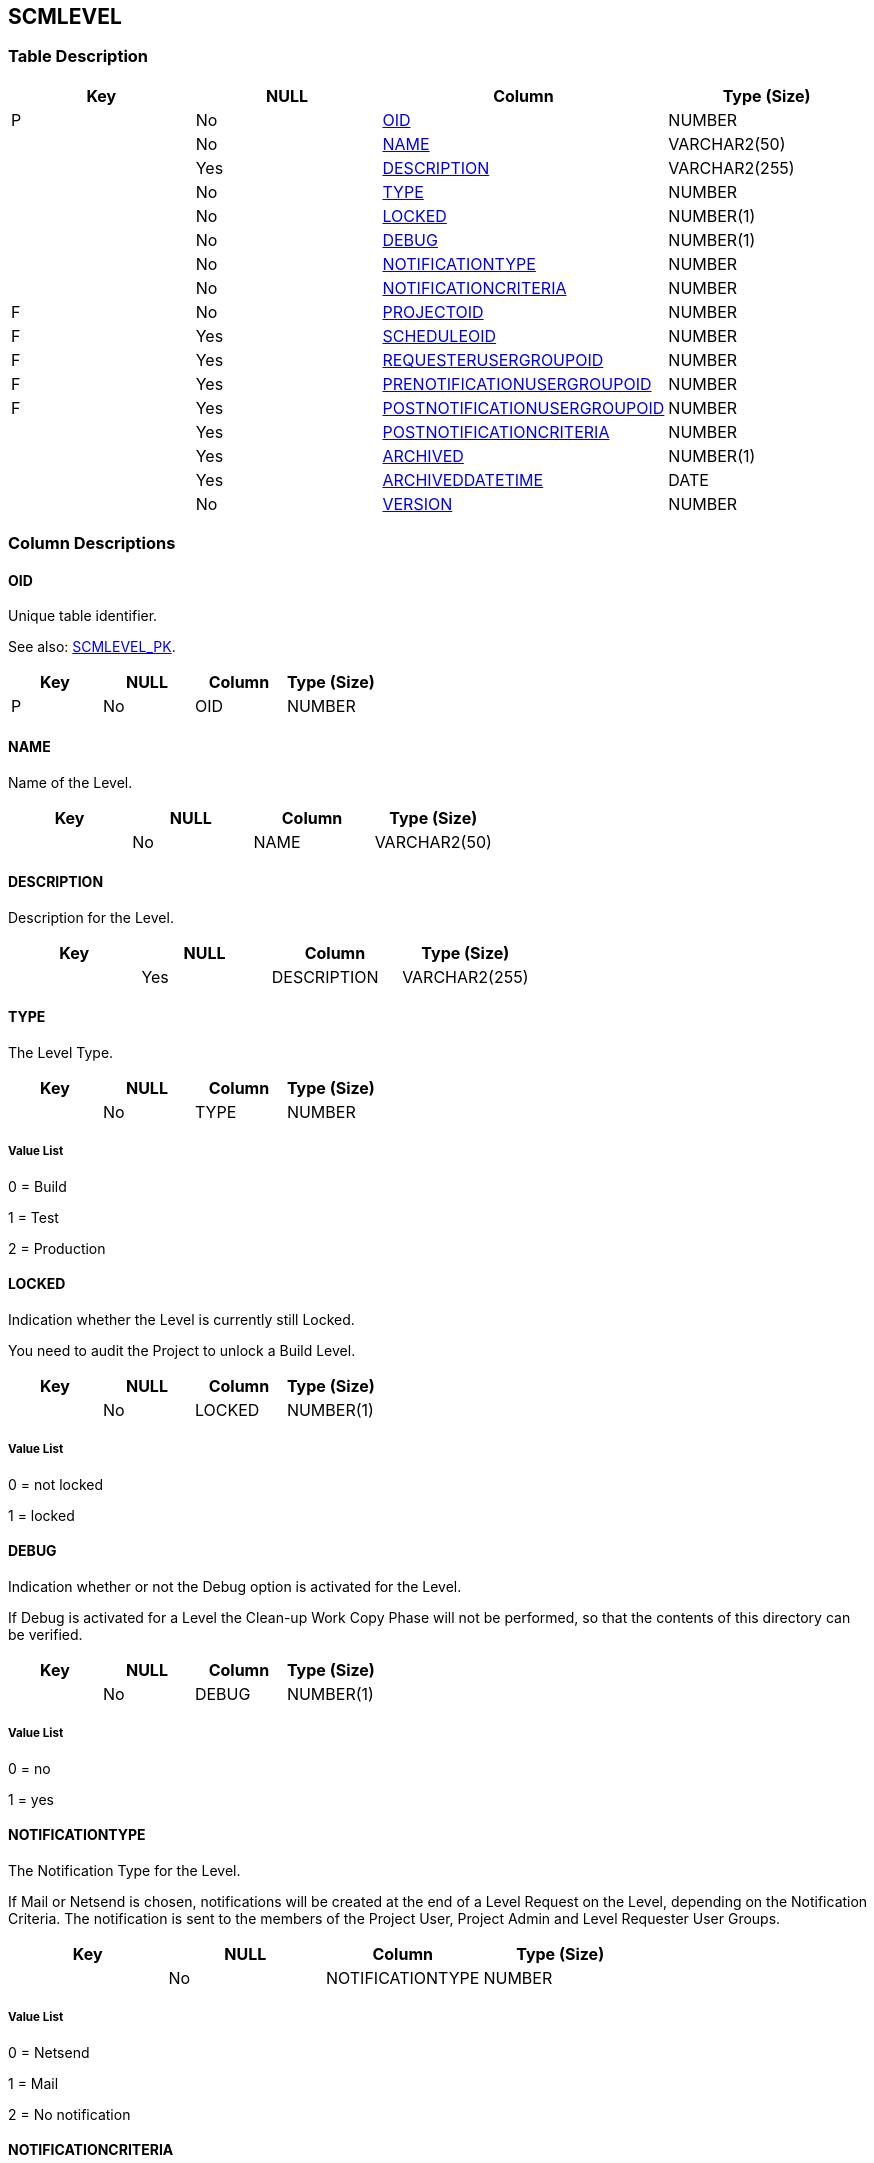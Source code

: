[[_t_scmlevel]]
== SCMLEVEL 
(((SCMLEVEL))) 


=== Table Description

[cols="1,1,1,1", frame="topbot", options="header"]
|===
| Key
| NULL
| Column
| Type (Size)


|P
|No
|<<SCMLEVEL.adoc#_cd_scmlevel_oid,OID>>
|NUMBER

|
|No
|<<SCMLEVEL.adoc#_cd_scmlevel_name,NAME>>
|VARCHAR2(50)

|
|Yes
|<<SCMLEVEL.adoc#_cd_scmlevel_description,DESCRIPTION>>
|VARCHAR2(255)

|
|No
|<<SCMLEVEL.adoc#_cd_scmlevel_type,TYPE>>
|NUMBER

|
|No
|<<SCMLEVEL.adoc#_cd_scmlevel_locked,LOCKED>>
|NUMBER(1)

|
|No
|<<SCMLEVEL.adoc#_cd_scmlevel_debug,DEBUG>>
|NUMBER(1)

|
|No
|<<SCMLEVEL.adoc#_cd_scmlevel_notificationtype,NOTIFICATIONTYPE>>
|NUMBER

|
|No
|<<SCMLEVEL.adoc#_cd_scmlevel_notificationcriteria,NOTIFICATIONCRITERIA>>
|NUMBER

|F
|No
|<<SCMLEVEL.adoc#_cd_scmlevel_projectoid,PROJECTOID>>
|NUMBER

|F
|Yes
|<<SCMLEVEL.adoc#_cd_scmlevel_scheduleoid,SCHEDULEOID>>
|NUMBER

|F
|Yes
|<<SCMLEVEL.adoc#_cd_scmlevel_requesterusergroupoid,REQUESTERUSERGROUPOID>>
|NUMBER

|F
|Yes
|<<SCMLEVEL.adoc#_cd_scmlevel_prenotificationusergroupoid,PRENOTIFICATIONUSERGROUPOID>>
|NUMBER

|F
|Yes
|<<SCMLEVEL.adoc#_cd_scmlevel_postnotificationusergroupoid,POSTNOTIFICATIONUSERGROUPOID>>
|NUMBER

|
|Yes
|<<SCMLEVEL.adoc#_cd_scmlevel_postnotificationcriteria,POSTNOTIFICATIONCRITERIA>>
|NUMBER

|
|Yes
|<<SCMLEVEL.adoc#_cd_scmlevel_archived,ARCHIVED>>
|NUMBER(1)

|
|Yes
|<<SCMLEVEL.adoc#_cd_scmlevel_archiveddatetime,ARCHIVEDDATETIME>>
|DATE

|
|No
|<<SCMLEVEL.adoc#_cd_scmlevel_version,VERSION>>
|NUMBER
|===

=== Column Descriptions

[[_cd_scmlevel_oid]]
==== OID 
(((SCMLEVEL ,OID)))  (((OID (SCMLEVEL)))) 
Unique table identifier.

See also: <<SCMLEVEL.adoc#_i_scmlevel_scmlevel_pk,SCMLEVEL_PK>>.

[cols="1,1,1,1", frame="topbot", options="header"]
|===
| Key
| NULL
| Column
| Type (Size)


|P
|No
|OID
|NUMBER
|===

[[_cd_scmlevel_name]]
==== NAME 
(((SCMLEVEL ,NAME)))  (((NAME (SCMLEVEL)))) 
Name of the Level.


[cols="1,1,1,1", frame="topbot", options="header"]
|===
| Key
| NULL
| Column
| Type (Size)


|
|No
|NAME
|VARCHAR2(50)
|===

[[_cd_scmlevel_description]]
==== DESCRIPTION 
(((SCMLEVEL ,DESCRIPTION)))  (((DESCRIPTION (SCMLEVEL)))) 
Description for the Level.


[cols="1,1,1,1", frame="topbot", options="header"]
|===
| Key
| NULL
| Column
| Type (Size)


|
|Yes
|DESCRIPTION
|VARCHAR2(255)
|===

[[_cd_scmlevel_type]]
==== TYPE 
(((SCMLEVEL ,TYPE)))  (((TYPE (SCMLEVEL)))) 
The Level Type.


[cols="1,1,1,1", frame="topbot", options="header"]
|===
| Key
| NULL
| Column
| Type (Size)


|
|No
|TYPE
|NUMBER
|===

===== Value List
0 = Build

1 = Test

2 = Production


[[_cd_scmlevel_locked]]
==== LOCKED 
(((SCMLEVEL ,LOCKED)))  (((LOCKED (SCMLEVEL)))) 
Indication whether the Level is currently still Locked.

You need to audit the Project to unlock a Build Level.


[cols="1,1,1,1", frame="topbot", options="header"]
|===
| Key
| NULL
| Column
| Type (Size)


|
|No
|LOCKED
|NUMBER(1)
|===

===== Value List
0 = not locked

1 = locked


[[_cd_scmlevel_debug]]
==== DEBUG 
(((SCMLEVEL ,DEBUG)))  (((DEBUG (SCMLEVEL)))) 
Indication whether or not the Debug option is activated for the Level.

If Debug is activated for a Level the Clean-up Work Copy Phase will not be performed, so that the contents of this directory can be verified.


[cols="1,1,1,1", frame="topbot", options="header"]
|===
| Key
| NULL
| Column
| Type (Size)


|
|No
|DEBUG
|NUMBER(1)
|===

===== Value List
0 = no

1 = yes


[[_cd_scmlevel_notificationtype]]
==== NOTIFICATIONTYPE 
(((SCMLEVEL ,NOTIFICATIONTYPE)))  (((NOTIFICATIONTYPE (SCMLEVEL)))) 
The Notification Type for the Level.

If Mail or Netsend is chosen, notifications will be created at the end of a Level Request on the Level, depending on the Notification Criteria. The notification is sent to the members of the Project User, Project Admin and Level Requester User Groups.


[cols="1,1,1,1", frame="topbot", options="header"]
|===
| Key
| NULL
| Column
| Type (Size)


|
|No
|NOTIFICATIONTYPE
|NUMBER
|===

===== Value List
0 = Netsend

1 = Mail

2 = No notification


[[_cd_scmlevel_notificationcriteria]]
==== NOTIFICATIONCRITERIA 
(((SCMLEVEL ,NOTIFICATIONCRITERIA)))  (((NOTIFICATIONCRITERIA (SCMLEVEL)))) 
The Notification Criteria for the Level.

The following options are available:

* Always : A Notification will be sent when a Level Request for this Level has ended with status Fail, Warning or Success.

* Fail : A notification will be sent when a Level Request for this Level has ended with status Fail.

* Successful : A notification will be sent when a Level Request for this Level has ended with status Warning or Success.

* Never : No notification will be sent when a Level Request for this Level has ended.


[cols="1,1,1,1", frame="topbot", options="header"]
|===
| Key
| NULL
| Column
| Type (Size)


|
|No
|NOTIFICATIONCRITERIA
|NUMBER
|===

===== Value List
0 = Always

1 = Fail

2 = Successful

3 = Never


[[_cd_scmlevel_projectoid]]
==== PROJECTOID 
(((SCMLEVEL ,PROJECTOID)))  (((PROJECTOID (SCMLEVEL)))) 
Identifier for the PROJECT table.

For more information, refer to the description of the foreign key SCMLEVEL_FK_2.

See also: <<SCMLEVEL.adoc#_i_scmlevel_scmlevel_fk_2,SCMLEVEL_FK_2>>.

[cols="1,1,1,1", frame="topbot", options="header"]
|===
| Key
| NULL
| Column
| Type (Size)


|F
|No
|PROJECTOID
|NUMBER
|===

[[_cd_scmlevel_scheduleoid]]
==== SCHEDULEOID 
(((SCMLEVEL ,SCHEDULEOID)))  (((SCHEDULEOID (SCMLEVEL)))) 
Identifier for the SCHEDULE table.

For more information, refer to the description of the foreign key SCMLEVEL_FK_1.

See also: <<SCMLEVEL.adoc#_i_scmlevel_scmlevel_fk_1,SCMLEVEL_FK_1>>.

[cols="1,1,1,1", frame="topbot", options="header"]
|===
| Key
| NULL
| Column
| Type (Size)


|F
|Yes
|SCHEDULEOID
|NUMBER
|===

[[_cd_scmlevel_requesterusergroupoid]]
==== REQUESTERUSERGROUPOID 
(((SCMLEVEL ,REQUESTERUSERGROUPOID)))  (((REQUESTERUSERGROUPOID (SCMLEVEL)))) 
Identifier for the USERGROUP table.

For more information, refer to the description of the foreign key SCMLEVEL_FK_3.

See also: <<SCMLEVEL.adoc#_i_scmlevel_scmlevel_fk_3,SCMLEVEL_FK_3>>.

[cols="1,1,1,1", frame="topbot", options="header"]
|===
| Key
| NULL
| Column
| Type (Size)


|F
|Yes
|REQUESTERUSERGROUPOID
|NUMBER
|===

[[_cd_scmlevel_prenotificationusergroupoid]]
==== PRENOTIFICATIONUSERGROUPOID 
(((SCMLEVEL ,PRENOTIFICATIONUSERGROUPOID)))  (((PRENOTIFICATIONUSERGROUPOID (SCMLEVEL)))) 
Identifier for the USERGROUP table.

For more information, refer to the description of the foreign key SCMLEVEL_FK_4.

See also: <<SCMLEVEL.adoc#_i_scmlevel_scmlevel_fk_4,SCMLEVEL_FK_4>>.

[cols="1,1,1,1", frame="topbot", options="header"]
|===
| Key
| NULL
| Column
| Type (Size)


|F
|Yes
|PRENOTIFICATIONUSERGROUPOID
|NUMBER
|===

[[_cd_scmlevel_postnotificationusergroupoid]]
==== POSTNOTIFICATIONUSERGROUPOID 
(((SCMLEVEL ,POSTNOTIFICATIONUSERGROUPOID)))  (((POSTNOTIFICATIONUSERGROUPOID (SCMLEVEL)))) 
Identifier for the USERGROUP table.

For more information, refer to the description of the foreign key SCMLEVEL_FK_5.

See also: <<SCMLEVEL.adoc#_i_scmlevel_scmlevel_fk_5,SCMLEVEL_FK_5>>.

[cols="1,1,1,1", frame="topbot", options="header"]
|===
| Key
| NULL
| Column
| Type (Size)


|F
|Yes
|POSTNOTIFICATIONUSERGROUPOID
|NUMBER
|===

[[_cd_scmlevel_postnotificationcriteria]]
==== POSTNOTIFICATIONCRITERIA 
(((SCMLEVEL ,POSTNOTIFICATIONCRITERIA)))  (((POSTNOTIFICATIONCRITERIA (SCMLEVEL)))) 
The Post-Notification Criteria (for Test or Production Levels).

The following options are available:

* Always : A Post-notification will be sent if the Level Request ends with status Success, Warning, Fail or in case of a rejected Post-Approval.

* Fail/Reject : A Post-notification will be sent if the Level Request fails or in case of a rejected Post-Approval.

* Success : A Post-notification will be sent


[cols="1,1,1,1", frame="topbot", options="header"]
|===
| Key
| NULL
| Column
| Type (Size)


|
|Yes
|POSTNOTIFICATIONCRITERIA
|NUMBER
|===

===== Value List
0 = Always

1 = Fail/Reject

2 = Success


[[_cd_scmlevel_archived]]
==== ARCHIVED 
(((SCMLEVEL ,ARCHIVED)))  (((ARCHIVED (SCMLEVEL)))) 
For internal use only.


[cols="1,1,1,1", frame="topbot", options="header"]
|===
| Key
| NULL
| Column
| Type (Size)


|
|Yes
|ARCHIVED
|NUMBER(1)
|===

===== Value List
0 = no

1 = yes


[[_cd_scmlevel_archiveddatetime]]
==== ARCHIVEDDATETIME 
(((SCMLEVEL ,ARCHIVEDDATETIME)))  (((ARCHIVEDDATETIME (SCMLEVEL)))) 
For internal use only.


[cols="1,1,1,1", frame="topbot", options="header"]
|===
| Key
| NULL
| Column
| Type (Size)


|
|Yes
|ARCHIVEDDATETIME
|DATE
|===

[[_cd_scmlevel_version]]
==== VERSION 
(((SCMLEVEL ,VERSION)))  (((VERSION (SCMLEVEL)))) 
For internal use only.


[cols="1,1,1,1", frame="topbot", options="header"]
|===
| Key
| NULL
| Column
| Type (Size)


|
|No
|VERSION
|NUMBER
|===

=== Indexes

[cols="1,1,1,1,1", frame="topbot", options="header"]
|===
| Index
| Primary
| Unique
| Column(s)
| Source Table


| 
(((Primary Keys ,SCMLEVEL_PK))) [[_i_scmlevel_scmlevel_pk]]
SCMLEVEL_PK
|Yes
|Yes
|<<SCMLEVEL.adoc#_cd_scmlevel_oid,OID>>
|

| 
(((Foreign Keys ,SCMLEVEL_FK_1))) [[_i_scmlevel_scmlevel_fk_1]]
SCMLEVEL_FK_1
|No
|No
|<<SCMLEVEL.adoc#_cd_scmlevel_scheduleoid,SCHEDULEOID>>
|<<SCHEDULE.adoc#_t_schedule,SCHEDULE>>

| 
(((Foreign Keys ,SCMLEVEL_FK_2))) [[_i_scmlevel_scmlevel_fk_2]]
SCMLEVEL_FK_2
|No
|No
|<<SCMLEVEL.adoc#_cd_scmlevel_projectoid,PROJECTOID>>
|<<PROJECT.adoc#_t_project,PROJECT>>

| 
(((Foreign Keys ,SCMLEVEL_FK_3))) [[_i_scmlevel_scmlevel_fk_3]]
SCMLEVEL_FK_3
|No
|No
|<<SCMLEVEL.adoc#_cd_scmlevel_requesterusergroupoid,REQUESTERUSERGROUPOID>>
|<<USERGROUP.adoc#_t_usergroup,USERGROUP>>

| 
(((Foreign Keys ,SCMLEVEL_FK_4))) [[_i_scmlevel_scmlevel_fk_4]]
SCMLEVEL_FK_4
|No
|No
|<<SCMLEVEL.adoc#_cd_scmlevel_prenotificationusergroupoid,PRENOTIFICATIONUSERGROUPOID>>
|<<USERGROUP.adoc#_t_usergroup,USERGROUP>>

| 
(((Foreign Keys ,SCMLEVEL_FK_5))) [[_i_scmlevel_scmlevel_fk_5]]
SCMLEVEL_FK_5
|No
|No
|<<SCMLEVEL.adoc#_cd_scmlevel_postnotificationusergroupoid,POSTNOTIFICATIONUSERGROUPOID>>
|<<USERGROUP.adoc#_t_usergroup,USERGROUP>>
|===

=== Relationships

==== Referenced Tables

===== PROJECT

Refer to the chapter <<PROJECT.adoc#_t_project,PROJECT>> for a detailed description of the table.

[cols="1,1", frame="topbot", options="header"]
|===
| Foreign Key
| Referenced Column(s)


|SCMLEVEL_FK_2
|<<PROJECT.adoc#_cd_project_oid,OID>>
|===

===== SCHEDULE

Refer to the chapter <<SCHEDULE.adoc#_t_schedule,SCHEDULE>> for a detailed description of the table.

[cols="1,1", frame="topbot", options="header"]
|===
| Foreign Key
| Referenced Column(s)


|SCMLEVEL_FK_1
|<<SCHEDULE.adoc#_cd_schedule_oid,OID>>
|===

===== USERGROUP

Refer to the chapter <<USERGROUP.adoc#_t_usergroup,USERGROUP>> for a detailed description of the table.

[cols="1,1", frame="topbot", options="header"]
|===
| Foreign Key
| Referenced Column(s)


|SCMLEVEL_FK_3
|<<USERGROUP.adoc#_cd_usergroup_oid,OID>>

|SCMLEVEL_FK_4
|<<USERGROUP.adoc#_cd_usergroup_oid,OID>>

|SCMLEVEL_FK_5
|<<USERGROUP.adoc#_cd_usergroup_oid,OID>>
|===

==== Referencing Tables

===== BUILDENVIRONMENT

Refer to the chapter <<BUILDENVIRONMENT.adoc#_t_buildenvironment,BUILDENVIRONMENT>> for a detailed description of the table.

[cols="1,1", frame="topbot", options="header"]
|===
| Foreign Key
| Referencing Column


|BUILDENVIRONMENT_FK_1
|<<BUILDENVIRONMENT.adoc#_cd_buildenvironment_scmleveloid,SCMLEVELOID>>
|===

===== DEPLOYENVIRONMENT

Refer to the chapter <<DEPLOYENVIRONMENT.adoc#_t_deployenvironment,DEPLOYENVIRONMENT>> for a detailed description of the table.

[cols="1,1", frame="topbot", options="header"]
|===
| Foreign Key
| Referencing Column


|DEPLOYENVIRONMENT_FK_1
|<<DEPLOYENVIRONMENT.adoc#_cd_deployenvironment_scmleveloid,SCMLEVELOID>>
|===

===== DESKTOPASSOCIATION

Refer to the chapter <<DESKTOPASSOCIATION.adoc#_t_desktopassociation,DESKTOPASSOCIATION>> for a detailed description of the table.

[cols="1,1", frame="topbot", options="header"]
|===
| Foreign Key
| Referencing Column


|DESKTOPASSOCIATION_FK_1
|<<DESKTOPASSOCIATION.adoc#_cd_desktopassociation_scmleveloid,SCMLEVELOID>>
|===

===== LEVELREQUEST

Refer to the chapter <<LEVELREQUEST.adoc#_t_levelrequest,LEVELREQUEST>> for a detailed description of the table.

[cols="1,1", frame="topbot", options="header"]
|===
| Foreign Key
| Referencing Column


|LEVELREQUEST_FK_2
|<<LEVELREQUEST.adoc#_cd_levelrequest_scmleveloid,SCMLEVELOID>>
|===

===== SCMLEVEL_LIFECYCLE

Refer to the chapter <<SCMLEVEL_LIFECYCLE.adoc#_t_scmlevel_lifecycle,SCMLEVEL_LIFECYCLE>> for a detailed description of the table.

[cols="1,1", frame="topbot", options="header"]
|===
| Foreign Key
| Referencing Column


|SCMLEVEL_LIFECYCLE_FK_2
|<<SCMLEVEL_LIFECYCLE.adoc#_cd_scmlevel_lifecycle_scmleveloid,SCMLEVELOID>>
|===

===== SCMLEVEL_POSTAPPRUSERGROUP

Refer to the chapter <<SCMLEVEL_POSTAPPRUSERGROUP.adoc#_t_scmlevel_postapprusergroup,SCMLEVEL_POSTAPPRUSERGROUP>> for a detailed description of the table.

[cols="1,1", frame="topbot", options="header"]
|===
| Foreign Key
| Referencing Column


|SCMLEVEL_POSTAPPRUSERGROU_FK_1
|<<SCMLEVEL_POSTAPPRUSERGROUP.adoc#_cd_scmlevel_postapprusergroup_scmleveloid,SCMLEVELOID>>
|===

===== SCMLEVEL_PREAPPRUSERGROUP

Refer to the chapter <<SCMLEVEL_PREAPPRUSERGROUP.adoc#_t_scmlevel_preapprusergroup,SCMLEVEL_PREAPPRUSERGROUP>> for a detailed description of the table.

[cols="1,1", frame="topbot", options="header"]
|===
| Foreign Key
| Referencing Column


|SCMLEVEL_PREAPPRUSERGROUP_FK_1
|<<SCMLEVEL_PREAPPRUSERGROUP.adoc#_cd_scmlevel_preapprusergroup_scmleveloid,SCMLEVELOID>>
|===

=== Report Labels 
(((Report Labels ,SCMLEVEL))) 
*SCMLEVEL_ARCHIVED_LABEL*

[cols="1,1", frame="none"]
|===

|

English:
|Archived

|

French:
|Archivé(e)

|

German:
|Archiviert
|===
*SCMLEVEL_ARCHIVEDDATETIME_LABEL*

[cols="1,1", frame="none"]
|===

|

English:
|Archive Date/Time

|

French:
|Date/heure archivage

|

German:
|Datum/Zeit Archivierung
|===
*SCMLEVEL_DEBUG_LABEL*

[cols="1,1", frame="none"]
|===

|

English:
|Debug Option

|

French:
|Option débogage

|

German:
|Debug
|===
*SCMLEVEL_DESCRIPTION_LABEL*

[cols="1,1", frame="none"]
|===

|

English:
|Description

|

French:
|Description

|

German:
|Beschreibung
|===
*SCMLEVEL_LOCKED_LABEL*

[cols="1,1", frame="none"]
|===

|

English:
|Locked

|

French:
|Verrouillé

|

German:
|Gesperrt
|===
*SCMLEVEL_NAME_LABEL*

[cols="1,1", frame="none"]
|===

|

English:
|Name

|

French:
|Nom

|

German:
|Name
|===
*SCMLEVEL_NOTIFICATIONCRITERIA_LABEL*

[cols="1,1", frame="none"]
|===

|

English:
|Notification Criteria

|

French:
|Critères de notification

|

German:
|Benachrichtigungskriterien
|===
*SCMLEVEL_NOTIFICATIONTYPE_LABEL*

[cols="1,1", frame="none"]
|===

|

English:
|Notification Type

|

French:
|Type de notification

|

German:
|Benachrichtigungstyp
|===
*SCMLEVEL_OID_LABEL*

[cols="1,1", frame="none"]
|===

|

English:
|OID

|

French:
|OID

|

German:
|OID
|===
*SCMLEVEL_POSTNOTIFICATIONCRITERIA_LABEL*

[cols="1,1", frame="none"]
|===

|

English:
|Post-Notification Criteria

|

French:
|Critère de post-notification

|

German:
|Nachbenachrichtigungskriterien
|===
*SCMLEVEL_POSTNOTIFICATIONUSERGROUPOID_LABEL*

[cols="1,1", frame="none"]
|===

|

English:
|OID

|

French:
|OID

|

German:
|OID
|===
*SCMLEVEL_PRENOTIFICATIONUSERGROUPOID_LABEL*

[cols="1,1", frame="none"]
|===

|

English:
|OID

|

French:
|OID

|

German:
|OID
|===
*SCMLEVEL_PROJECTOID_LABEL*

[cols="1,1", frame="none"]
|===

|

English:
|OID

|

French:
|OID

|

German:
|OID
|===
*SCMLEVEL_REQUESTERUSERGROUPOID_LABEL*

[cols="1,1", frame="none"]
|===

|

English:
|OID

|

French:
|OID

|

German:
|OID
|===
*SCMLEVEL_SCHEDULEOID_LABEL*

[cols="1,1", frame="none"]
|===

|

English:
|OID

|

French:
|OID

|

German:
|OID
|===
*SCMLEVEL_TYPE_LABEL*

[cols="1,1", frame="none"]
|===

|

English:
|Type

|

French:
|Type

|

German:
|Typ
|===
*SCMLEVEL_VERSION_LABEL*

[cols="1,1", frame="none"]
|===

|

English:
|Version

|

French:
|Version

|

German:
|Version
|===